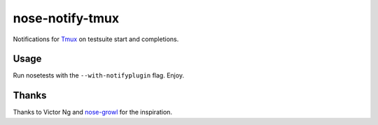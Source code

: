 ================
nose-notify-tmux
================

Notifications for `Tmux`_ on testsuite start and completions.


Usage
-----

Run nosetests with the ``--with-notifyplugin`` flag. Enjoy.

Thanks
------

Thanks to Victor Ng and `nose-growl`_ for the inspiration.

.. _nose-growl: http://bitbucket.org/crankycoder/nosegrowl
.. _Tmux: http://tmux.sourceforge.net/
